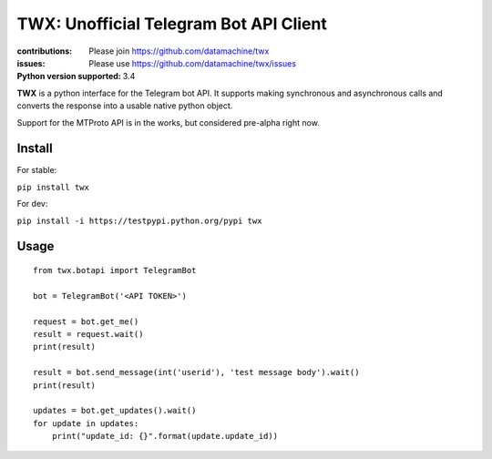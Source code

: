 TWX: Unofficial Telegram Bot API Client
##########

:contributions: Please join https://github.com/datamachine/twx
:issues: Please use https://github.com/datamachine/twx/issues
:Python version supported: 3.4

**TWX** is a python interface for the Telegram bot API. It supports
making synchronous and asynchronous calls and converts the response
into a usable native python object.

Support for the MTProto API is in the works, but considered pre-alpha right now.

=======
Install
=======

For stable:

``pip install twx``

For dev:

``pip install -i https://testpypi.python.org/pypi twx``

=====
Usage
=====

::
    
    from twx.botapi import TelegramBot
    
    bot = TelegramBot('<API TOKEN>')
    
    request = bot.get_me()
    result = request.wait()
    print(result)
    
    result = bot.send_message(int('userid'), 'test message body').wait()
    print(result)

    updates = bot.get_updates().wait()
    for update in updates:
        print("update_id: {}".format(update.update_id))
